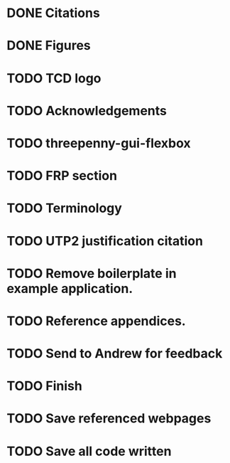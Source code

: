 * DONE Citations
  CLOSED: [2017-05-01 Mon 17:50]
* DONE Figures
  CLOSED: [2017-05-01 Mon 20:14]
* TODO TCD logo
* TODO Acknowledgements
* TODO threepenny-gui-flexbox
* TODO FRP section 
* TODO Terminology
* TODO UTP2 justification citation
* TODO Remove boilerplate in example application.
* TODO Reference appendices.
* TODO Send to Andrew for feedback
* TODO Finish
* TODO Save referenced webpages
* TODO Save all code written
